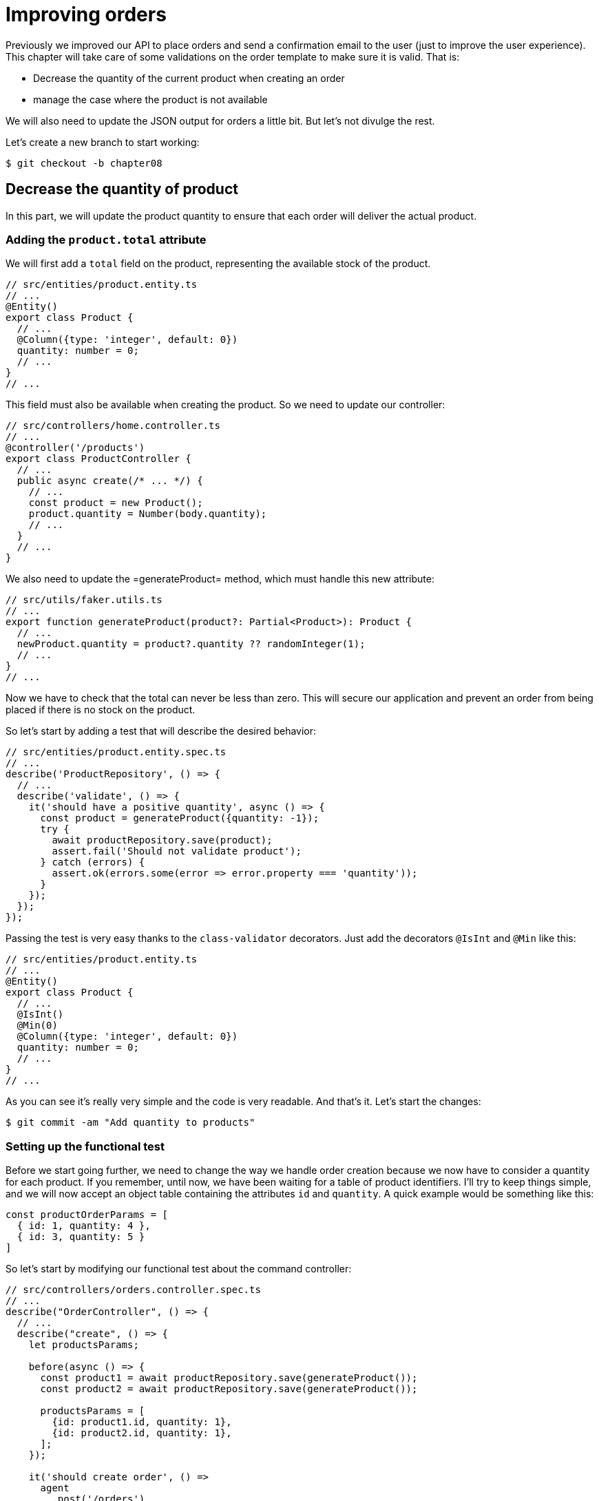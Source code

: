 [#chapter08-improve_orders]
= Improving orders

Previously we improved our API to place orders and send a confirmation email to the user (just to improve the user experience). This chapter will take care of some validations on the order template to make sure it is valid. That is:

* Decrease the quantity of the current product when creating an order
* manage the case where the product is not available

We will also need to update the JSON output for orders a little bit. But let's not divulge the rest.

Let's create a new branch to start working:

[source,bash]
----
$ git checkout -b chapter08
----

== Decrease the quantity of product

In this part, we will update the product quantity to ensure that each order will deliver the actual product.

=== Adding the `product.total` attribute

We will first add a `total` field on the product, representing the available stock of the product.

[source,ts]
----
// src/entities/product.entity.ts
// ...
@Entity()
export class Product {
  // ...
  @Column({type: 'integer', default: 0})
  quantity: number = 0;
  // ...
}
// ...
----

This field must also be available when creating the product. So we need to update our controller:

[source,ts]
----
// src/controllers/home.controller.ts
// ...
@controller('/products')
export class ProductController {
  // ...
  public async create(/* ... */) {
    // ...
    const product = new Product();
    product.quantity = Number(body.quantity);
    // ...
  }
  // ...
}
----

We also need to update the =generateProduct= method, which must handle this new attribute:

[source,ts]
----
// src/utils/faker.utils.ts
// ...
export function generateProduct(product?: Partial<Product>): Product {
  // ...
  newProduct.quantity = product?.quantity ?? randomInteger(1);
  // ...
}
// ...
----

Now we have to check that the total can never be less than zero. This will secure our application and prevent an order from being placed if there is no stock on the product.

So let's start by adding a test that will describe the desired behavior:

[source,ts]
----
// src/entities/product.entity.spec.ts
// ...
describe('ProductRepository', () => {
  // ...
  describe('validate', () => {
    it('should have a positive quantity', async () => {
      const product = generateProduct({quantity: -1});
      try {
        await productRepository.save(product);
        assert.fail('Should not validate product');
      } catch (errors) {
        assert.ok(errors.some(error => error.property === 'quantity'));
      }
    });
  });
});
----

Passing the test is very easy thanks to the `class-validator` decorators. Just add the decorators `@IsInt` and `@Min` like this:

[source,ts]
----
// src/entities/product.entity.ts
// ...
@Entity()
export class Product {
  // ...
  @IsInt()
  @Min(0)
  @Column({type: 'integer', default: 0})
  quantity: number = 0;
  // ...
}
// ...
----

As you can see it's really very simple and the code is very readable. And that's it. Let's start the changes:

[source,sh]
----
$ git commit -am "Add quantity to products"
----

=== Setting up the functional test

Before we start going further, we need to change the way we handle order creation because we now have to consider a quantity for each product. If you remember, until now, we have been waiting for a table of product identifiers. I'll try to keep things simple, and we will now accept an object table containing the attributes `id` and `quantity`. A quick example would be something like this:

[source,ts]
----
const productOrderParams = [
  { id: 1, quantity: 4 },
  { id: 3, quantity: 5 }
]
----

So let's start by modifying our functional test about the command controller:

[source,ts]
----
// src/controllers/orders.controller.spec.ts
// ...
describe("OrderController", () => {
  // ...
  describe("create", () => {
    let productsParams;

    before(async () => {
      const product1 = await productRepository.save(generateProduct());
      const product2 = await productRepository.save(generateProduct());

      productsParams = [
        {id: product1.id, quantity: 1},
        {id: product2.id, quantity: 1},
      ];
    });

    it('should create order', () =>
      agent
        .post('/orders')
        .set('Authorization', jwt)
        .send({products: productsParams})
        .expect(201));
    // ...
  });
  // ...
});
----

As you can see, we have simply updated the parameters we pass to the query.

Let's recap what we need to change in the controller. We need to find the product associated with the `id` in the table that creates the `placements`. Let's see the implementation of the controller:

[source,ts]
----
// src/controllers/orders.controller.ts
// ...
@controller('/orders', TYPES.FetchLoggedUserMiddleware)
export class OrdersController {
  // ...
  @httpPost('/')
  public async create(
    @requestBody() body: {products: {id: number; quantity: number}[]},
    // ...
  ) {
    const {manager} = await this.databaseService.getConnection();

    if (!body.products?.length) {
      return res.status(400).json({
        errors: {
          products: 'should be an array of `{id, quantity}`',
        },
      });
    }

    const order = await manager.save(Order, {
      user,
      total: 0,
      placements: [],
    } as Order);

    for (const {id, quantity} of body.products) {
      const placement = new Placement();
      placement.product = await manager.findOneOrFail(Product, {id});
      placement.order = order;
      placement.quantity = quantity;

      order.placements.push(await manager.save(Placement, placement));
    }
    // ...
  }
  // ...
}
----

Wow. The code is getting a bit longer and deserves some explanations:

- we create the command with a total equal to zero (We will see in the next section how to make this total update automatically).
- we check the user's data by checking that `req.body.products` contains values
- we make a loop on `req.body.products` in which we retrieve the product, create an `Investment`, and add it to the `order.investments` table
- the rest remains unchanged


=== The subscriber.

It is now time to update the product quantity once an order is placed.

We would be tempted to do this quickly in the `OrderController.create` action, but that would be a bad idea because we would have to duplicate this logic on the `OrderController.update` and `OrderController.destroy` actions, which must also update the product quantity. It also goes against the good practice to minimize the responsibility of the controllers.

That's why I think a https://github.com/typeorm/typeorm/blob/master/docs/listeners-and-subscribers.md [``Subscriber` from TypeORM] is a much better place for the simple reason that we are sure that our _subscriber_ will be called no matter what happens without us having to worry about it.

NOTE: It would be possible to use the _entity listeners_ as `@afterInsert` on the `UserRepository.validate` method, but I really recommend using the _subscriber_ when we want to manipulate multiple entity types. This allows us to better split our code and not make one class depend on another.

The behavior we will implement is the following:

- when a placement is created
  - we remove `placement.quantity` from the attribute `product.quantity`.
  - we recalculate the total cost of the order
- when an investment is created
  - we add `placement.quantity` to the attribute `product.quantity`.
  - we recalculate the total cost of the order

The subscriber will materialize into a class that extends `EntitySubscriberInterface`. If we take a closer look at this interface, we see that we have access to a bunch of methods:

.Some methods of the `EntitySubscriberInterface` interface
[source,ts]
----
// node_modules/typeorm/subscriber/EntitySubscriberInterface.d.ts
export interface EntitySubscriberInterface<Entity = any> {
  // ...
  beforeInsert?(event: InsertEvent<Entity>): Promise<any> | void;
  afterInsert?(event: InsertEvent<Entity>): Promise<any> | void;
  beforeUpdate?(event: UpdateEvent<Entity>): Promise<any> | void;
  afterUpdate?(event: UpdateEvent<Entity>): Promise<any> | void;
  beforeRemove?(event: RemoveEvent<Entity>): Promise<any> | void;
  afterRemove?(event: RemoveEvent<Entity>): Promise<any> | void;
  // ...
}
----

So we can create a brand new class who implements `EntitySubscriberInterface`:

[source,ts]
----
// src/subscribers/placement.subscriber.ts
import {/*...*/} from 'typeorm';
import {Order} from '../entities/order.entity';
import {Placement} from '../entities/placement.entity';
import {Product} from '../entities/product.entity';

@EventSubscriber()
export class PlacementSubscriber
  implements EntitySubscriberInterface<Placement> {

  listenTo() {
    return Placement;
  }

  async afterInsert({entity, manager}: InsertEvent<Placement>) {/*...*/}
  async beforeRemove({entity, manager}: RemoveEvent<Placement>) {/*...*/}
  async afterRemove({entity, manager}: RemoveEvent<Placement>) {/*...*/}
}
----

You can also notice that I have implemented the `listenTo' method, which will specify this subscriber's listening field. But before moving on, we need to tell TypeORM where our migration is via the following configuration variable that you need to add to your `.env` and `.test.env` file.

.Adding the configuration of _subscribers_.
[source,env]
----
TYPEORM_SUBSCRIBERS=src/subscribers/*.subscriber.ts
----

We are now ready to move on to the implementation of the methods!

As usual, we will create a test dedicated to this new class. This test will simply create a product with a sufficient quantity and then create a `Placement` and check that the total has been updated. We then do the opposite by deleting the product and checking that the original quantity is found.

[source,ts]
----
// src/subscribers/placement.subscriber.spec.ts
// ...
describe('PlacementSubscriber', () => {
  let manager: EntityManager;

  before(async () => {
    const databaseService = container.get<DatabaseService>(
      TYPES.DatabaseService,
    );
    const connection = await databaseService.getConnection();
    manager = connection.manager;
  });

  it('should update product.quantity after insert', async () => {
    let product = await manager.save(generateProduct({quantity: 10}));
    const order = await manager.save(generateOrder());

    const placement = await manager.save(
      generatePlacement({order, product, quantity: 2}),
    );

    product = await manager.findOne(Product, product.id);
    assert.strictEqual(product.quantity, 10 - placement.quantity);

    await manager.remove(placement);
    product = await manager.findOne(Product, product.id);
    assert.strictEqual(product.quantity, 10);
  });
});
----

The implementation of the subscriber is really very simple. We will use the `beforeInsert` and `beforeRemove` methods to increment or decrement the product total and then save the product.

[source,ts]
----
// src/subscribers/placement.subscriber.ts
// ...
@EventSubscriber()
export class PlacementSubscriber
  implements EntitySubscriberInterface<Placement> {
  // ...
  async afterInsert({entity, manager}: InsertEvent<Placement>) {
    const productId = entity.product.id;
    const product = await manager.findOneOrFail(Product, {id: productId});
    product.quantity -= entity.quantity;
    await manager.save(product);
  }

  async beforeRemove({entity, manager}: RemoveEvent<Placement>) {
    const productId = entity.product.id;
    const product = await manager.findOneOrFail(Product, {id: productId});
    product.quantity += entity.quantity;
    await manager.save(product);
  }
}
----

NOTE: We retrieve the product via the `manager` instead of simply retrieving via the `enity.product` relationship to ensure that we have the latest version stored in the database.

And there you go. It was easy, wasn't it? Let's run the tests to be sure.

[source,sh]
----
$ npm test
...
  PlacementSubscriber
    ✓ should update product.quantity after insert (40ms)
----

Perfect, let's move on.

=== Update of the total stroke of the order

If you understood the previous section correctly, you could guess that the command stroke update will be quite similar.

Let's start by writing the tests. So we will create a `Product`, then an `Order` and then a `Placement` to check that the command total has updated. We will then remove this `Placement` and check that the

[source,ts]
----
// src/subscribers/placement.subscriber.spec.ts
// ...
describe('PlacementSubscriber', () => {
  // ...
  it('should update order.total after insert', async () => {
    const product = await manager.save(
      generateProduct({quantity: 10, price: 5}),
    );
    let order = await manager.save(generateOrder());

    const placement = generatePlacement({order, product, quantity: 2});
    await manager.save(placement);

    order = await manager.findOne(Order, order.id);
    assert.strictEqual(order.total, 2 * product.price);

    await manager.remove(placement);
    order = await manager.findOne(Order, order.id);
    assert.strictEqual(order.total, 0);
  });
});
----

And there you go. This test really looks like the previous one. So let's move quickly to the implementation:

[source,ts]
----
// src/subscribers/placement.subscriber.ts
// ...
@EventSubscriber()
export class PlacementSubscriber
  implements EntitySubscriberInterface<Placement> {
  // ...
  async afterInsert({entity, manager}: InsertEvent<Placement>) {
    // ...
    await this.updateOrderTotal(manager, entity.order);
  }
  // ...
  async afterRemove({entity, manager}: RemoveEvent<Placement>) {
    await this.updateOrderTotal(manager, entity.order);
  }

  private async updateOrderTotal(manager: EntityManager, order: Order) {
    const placements = await manager.find(Placement, {
      where: {order},
      relations: ['product'],
    });

    order.total = placements.reduce(
      (sum, placement) => sum + placement.quantity * placement.product.price,
      0,
    );

    await manager.save(Order, order);
  }
}
----

Let's take a closer look at the `updateOrderTotal` method:

1. we get all the `placements` of the order passed in parameter with the associated products
2. we add up the total investment

The _query builder_ of TypeORM
***
It is possible to rewrite the previous code with the _Query Builder_ of TypeORM. The _Query Builder_ gives you more control over the generated SQL query. The code can be more complex and more powerful because we don't need to load several objects in memory.

This is the case here, so I wanted to make a little sidebar. Here is the equivalent with the _Query Builder_.

[source,ts]
----
const result = await manager
  .createQueryBuilder(Placement, 'pl')
  .select('SUM(pl.quantity) * p.price', 'total')
  .innerJoin('pl.order', 'o')
  .innerJoin('pl.product', 'p')
  .where('o.id = :orderId', {orderId: order.id})
  .groupBy('o.id')
  .getRawOne();
order.total = result?.total ?? 0;
----

This query will directly total by multiplying the quantity by the price of the related product. Thus, we obtain the result directly in the form of a `number'. This avoids loading several Javascript objects and saves memory.

This code will generate the following SQL query:

source,sql]
----
SELECT SUM("pl". "quantity") * "p". "price" AS "total
FROM "placement" "pl"
INNER JOIN "order" "o" ON "o". "id"="pl". "orderId"
INNER JOIN "product" "p" ON "p". "id"="pl". "productId"
WHERE "o". "id" = ?
GROUP BY "o". "id"
----

Therefore, I strongly advise you to improve your database managers' knowledge as they can be great allies.
***

Let's see if the tests pass:

[source,sh]
----
$ npm test
...
  OrderController
...
    create
      ✓ should create order (74ms)
      ✓ should not create product without auth
      ✓ should not create order with missing products
...
  PlacementSubscriber
    ✓ should update product.quantity after insert (42ms)
    ✓ should update order.total after insert (44ms)
...
  42 passing (1s)
----

Let's go through our changes and recap what we've just done:

[source,bash]
----
$ git commit -am "Updates the total calculation for order"
----

And as we come to the end of our chapter, it's time to apply all our changes to the master branch by doing a merge:

[source,bash]
----
$ git checkout master
$ git merge chapter08
----

== Conclusion

Oh, you are here! Allow me to congratulate you! It's a long way from the first chapter. But you are one step closer. In fact, the next chapter will be the last one. So try to make the best of it.

The last chapter will discuss how to optimize the API using paging, caching, and background tasks. So buckle up. It's going to be an eventful journey.
